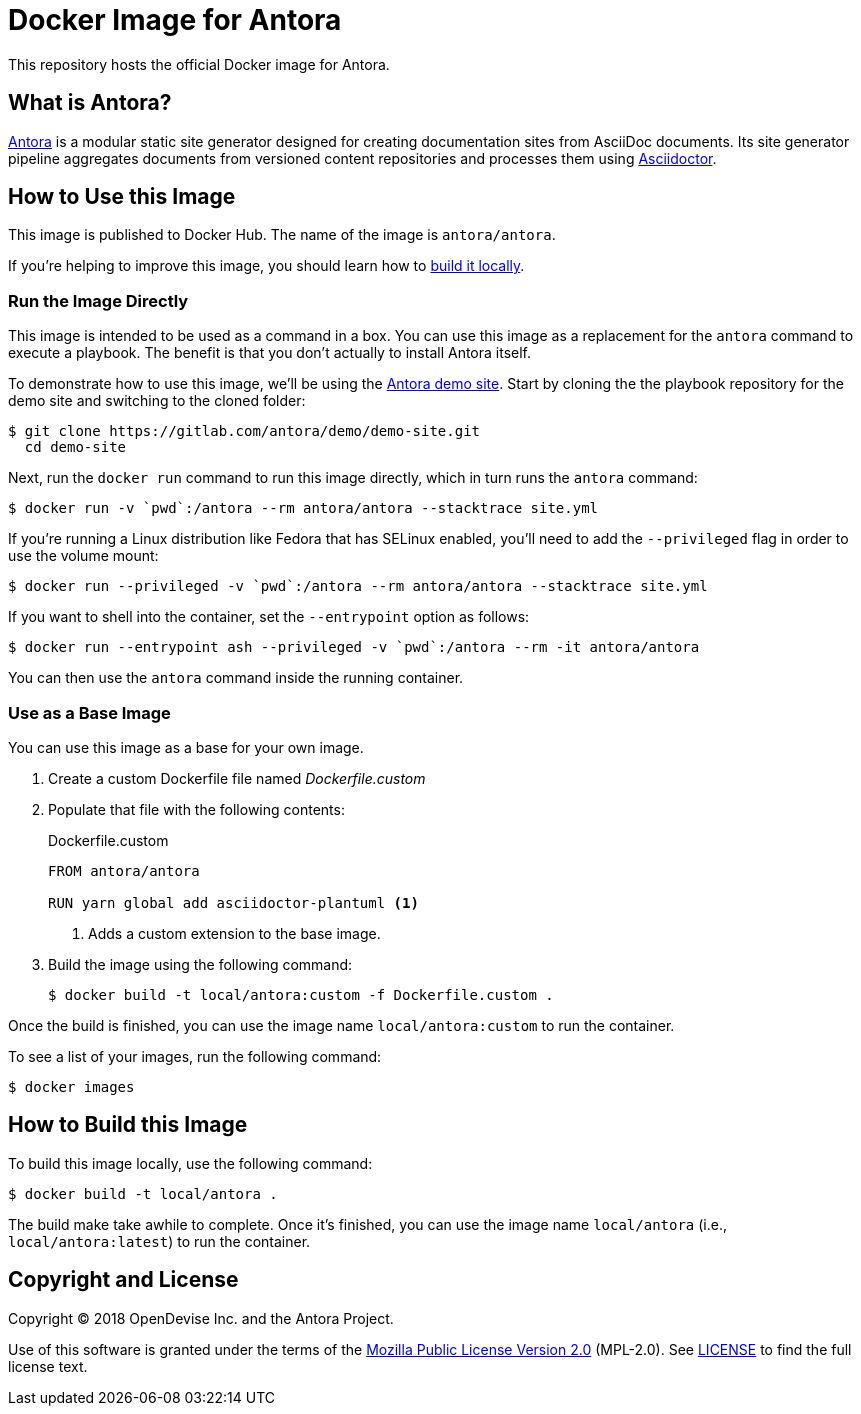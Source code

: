 = Docker Image for Antora 
:uri-antora: https://antora.org
:uri-asciidoctor: https://asciidoctor.org
:uri-license: https://www.mozilla.org/en-US/MPL/2.0/

This repository hosts the official Docker image for Antora.

== What is Antora?

{uri-antora}[Antora] is a modular static site generator designed for creating documentation sites from AsciiDoc documents.
Its site generator pipeline aggregates documents from versioned content repositories and processes them using {uri-asciidoctor}[Asciidoctor].

[#use-image]
== How to Use this Image

This image is published to Docker Hub.
The name of the image is `antora/antora`.

If you're helping to improve this image, you should learn how to <<build-image,build it locally>>.

[#run-image]
=== Run the Image Directly

This image is intended to be used as a command in a box.
You can use this image as a replacement for the `antora` command to execute a playbook.
The benefit is that you don't actually to install Antora itself.

To demonstrate how to use this image, we'll be using the https://gitlab.com/antora/demo/demo-site[Antora demo site].
Start by cloning the the playbook repository for the demo site and switching to the cloned folder:

 $ git clone https://gitlab.com/antora/demo/demo-site.git
   cd demo-site

Next, run the `docker run` command to run this image directly, which in turn runs the `antora` command:

 $ docker run -v `pwd`:/antora --rm antora/antora --stacktrace site.yml

If you're running a Linux distribution like Fedora that has SELinux enabled, you'll need to add the `--privileged` flag in order to use the volume mount:

 $ docker run --privileged -v `pwd`:/antora --rm antora/antora --stacktrace site.yml

If you want to shell into the container, set the `--entrypoint` option as follows:

 $ docker run --entrypoint ash --privileged -v `pwd`:/antora --rm -it antora/antora

You can then use the `antora` command inside the running container.

[#extend-image]
=== Use as a Base Image

You can use this image as a base for your own image.

. Create a custom Dockerfile file named [.path]_Dockerfile.custom_
. Populate that file with the following contents:
+
.Dockerfile.custom
[source,docker]
----
FROM antora/antora

RUN yarn global add asciidoctor-plantuml <1>
----
<1> Adds a custom extension to the base image.

. Build the image using the following command:

 $ docker build -t local/antora:custom -f Dockerfile.custom .

Once the build is finished, you can use the image name `local/antora:custom` to run the container.

To see a list of your images, run the following command:

 $ docker images

[#build-image]
== How to Build this Image

To build this image locally, use the following command:

 $ docker build -t local/antora .

The build make take awhile to complete.
Once it's finished, you can use the image name `local/antora` (i.e., `local/antora:latest`) to run the container.

== Copyright and License

Copyright (C) 2018 OpenDevise Inc. and the Antora Project.

Use of this software is granted under the terms of the {uri-license}[Mozilla Public License Version 2.0] (MPL-2.0).
See link:LICENSE[] to find the full license text.
